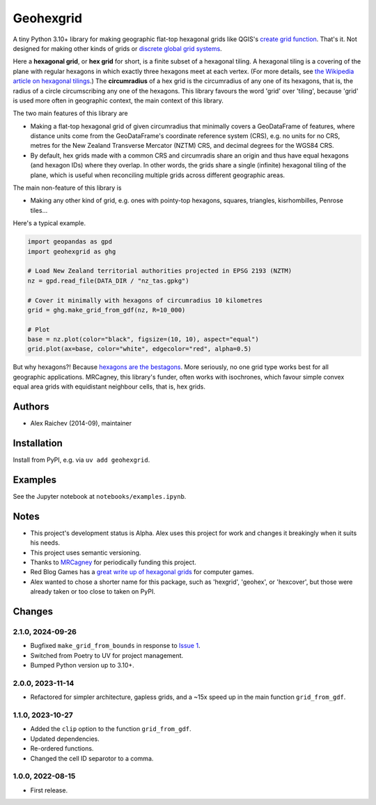 Geohexgrid
**********
.. image:: https://github.com/araichev/geohexgrid/actions/workflows/test.yml/badge.svg
   :target: https://github.com/araichev/geohexgrid/actions/workflows/test.yml

A tiny Python 3.10+ library for making geographic flat-top hexagonal grids like QGIS's `create grid function <https://docs.qgis.org/3.22/en/docs/user_manual/processing_algs/qgis/vectorcreation.html?highlight=create%20grid#create-grid>`_.
That's it.
Not designed for making other kinds of grids or `discrete global grid systems <https://en.wikipedia.org/wiki/Discrete_global_grid>`_.

Here a **hexagonal grid**, or **hex grid** for short, is a finite subset of a hexagonal tiling.
A hexagonal tiling is a covering of the plane with regular hexagons in which exactly three hexagons meet at each vertex.
(For more details, see `the Wikipedia article on hexagonal tilings <https://en.wikipedia.org/wiki/Hexagonal_tiling>`_.)
The **circumradius** of a hex grid is the circumradius of any one of its hexagons, that is, the radius of a circle circumscribing any one of the hexagons.
This library favours the word 'grid' over 'tiling', because 'grid' is used more often in geographic context, the main context of this library.

The two main features of this library are

- Making a flat-top hexagonal grid of given circumradius that minimally covers a GeoDataFrame of features, where distance units come from the GeoDataFrame's coordinate reference system (CRS), e.g. no units for no CRS, metres for the New Zealand Transverse Mercator (NZTM) CRS, and decimal degrees for the WGS84 CRS.
- By default, hex grids made with a common CRS and circumradis share an origin and thus have equal hexagons (and hexagon IDs) where they overlap.
  In other words, the grids share a single (infinite) hexagonal tiling of the plane, which is useful when reconciling multiple grids across different geographic areas.

The main non-feature of this library is

- Making any other kind of grid, e.g. ones with pointy-top hexagons, squares, triangles, kisrhombilles, Penrose tiles...

Here's a typical example.

.. code-block:: python

  import geopandas as gpd
  import geohexgrid as ghg

  # Load New Zealand territorial authorities projected in EPSG 2193 (NZTM)
  nz = gpd.read_file(DATA_DIR / "nz_tas.gpkg")

  # Cover it minimally with hexagons of circumradius 10 kilometres
  grid = ghg.make_grid_from_gdf(nz, R=10_000)

  # Plot
  base = nz.plot(color="black", figsize=(10, 10), aspect="equal")
  grid.plot(ax=base, color="white", edgecolor="red", alpha=0.5)


.. image:: nz_10000m.png
  :width: 400
  :alt: hexagon grid of 10,000-metre circumradius covering New Zealand


But why hexagons?!
Because `hexagons are the bestagons <https://www.youtube.com/watch?v=thOifuHs6eY>`_.
More seriously, no one grid type works best for all geographic applications.
MRCagney, this library's funder, often works with isochrones, which favour simple convex equal area grids with equidistant neighbour cells, that is, hex grids.


Authors
============
- Alex Raichev (2014-09), maintainer


Installation
============
Install from PyPI, e.g. via ``uv add geohexgrid``.


Examples
=========
See the Jupyter notebook at ``notebooks/examples.ipynb``.


Notes
======
- This project's development status is Alpha.
  Alex uses this project for work and changes it breakingly when it suits his needs.
- This project uses semantic versioning.
- Thanks to `MRCagney <https://mrcagney.com>`_ for periodically funding this project.
- Red Blog Games has a `great write up of hexagonal grids <https://www.redblobgames.com/grids/hexagons>`_ for computer games.
- Alex wanted to chose a shorter name for this package, such as 'hexgrid', 'geohex', or 'hexcover', but those were already taken or too close to taken on PyPI.


Changes
=======

2.1.0, 2024-09-26
-----------------
- Bugfixed ``make_grid_from_bounds`` in response to `Issue 1 <https://github.com/mrcagney/geohexgrid/issues/2>`_.
- Switched from Poetry to UV for project management.
- Bumped Python version up to 3.10+.

2.0.0, 2023-11-14
-----------------
- Refactored for simpler architecture, gapless grids, and a ~15x speed up in the main function ``grid_from_gdf``.

1.1.0, 2023-10-27
-----------------
- Added the ``clip`` option to the function ``grid_from_gdf``.
- Updated dependencies.
- Re-ordered functions.
- Changed the cell ID separotor to a comma.

1.0.0, 2022-08-15
-----------------
- First release.